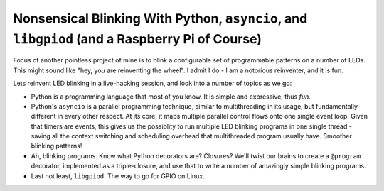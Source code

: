 Nonsensical Blinking With Python, ``asyncio``, and ``libgpiod`` (and a Raspberry Pi of Course)
==============================================================================================

Focus of another pointless project of mine is to blink a configurable
set of programmable patterns on a number of LEDs. This might sound
like "hey, you are reinventing the wheel". I admit I do - I am a
notorious reinventer, and it is fun.

Lets reinvent LED blinking in a live-hacking session, and look into a
number of topics as we go:

* Python is a programming language that most of you know. It is simple
  and expressive, thus *fun*.
* Python's ``asyncio`` is a parallel programming technique, similar to
  multithreading in its usage, but fundamentally different in every
  other respect. At its core, it maps multiple parallel control flows
  onto one single event loop. Given that timers are events, this gives
  us the possiblity to run multiple LED blinking programs in one
  single thread - saving all the context switching and scheduling
  overhead that multithreaded program usually have. Smoother blinking
  patterns!
* Ah, blinking programs. Know what Python decorators are? Closures?
  We'll twist our brains to create a ``@program`` decorator,
  implemented as a triple-closure, and use that to write a number of
  amazingly simple blinking programs.
* Last not least, ``libgpiod``. The way to go for GPIO on Linux.

